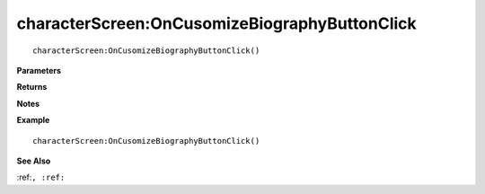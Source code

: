 .. _characterScreen_OnCusomizeBiographyButtonClick:

===================================
characterScreen\:OnCusomizeBiographyButtonClick 
===================================

.. description
    
::

   characterScreen:OnCusomizeBiographyButtonClick()


**Parameters**



**Returns**



**Notes**



**Example**

::

   characterScreen:OnCusomizeBiographyButtonClick()

**See Also**

:ref:``, :ref:`` 

